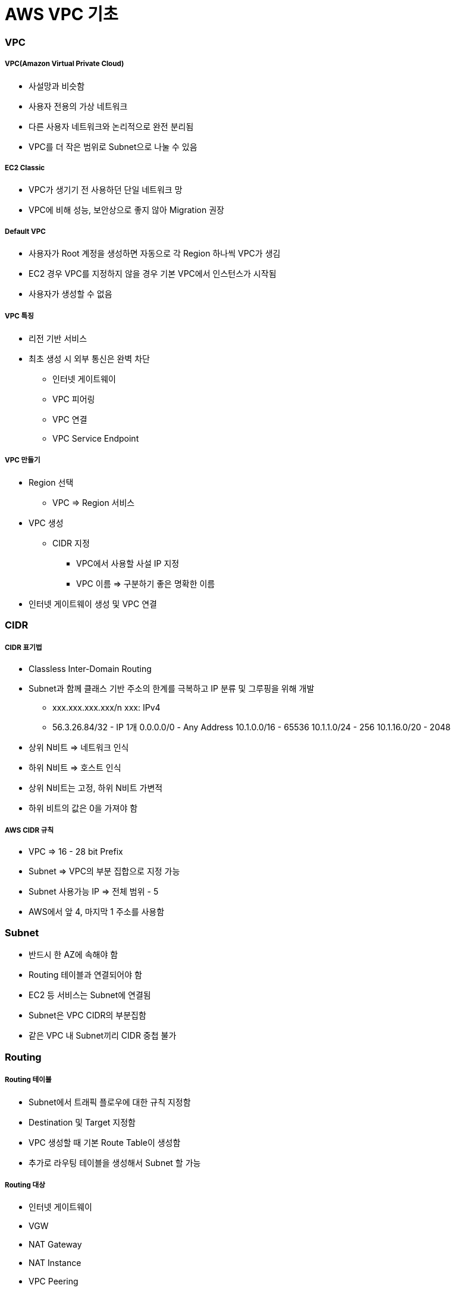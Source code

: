 = AWS VPC 기초

=== VPC

===== VPC(Amazon Virtual Private Cloud)
* 사설망과 비슷함
* 사용자 전용의 가상 네트워크
* 다른 사용자 네트워크와 논리적으로 완전 분리됨
* VPC를 더 작은 범위로 Subnet으로 나눌 수 있음

===== EC2 Classic
* VPC가 생기기 전 사용하던 단일 네트워크 망
* VPC에 비해 성능, 보안상으로 좋지 않아 Migration 권장

===== Default VPC
* 사용자가 Root 계정을 생성하면 자동으로 각 Region 하나씩 VPC가 생김
* EC2 경우 VPC를 지정하지 않을 경우 기본 VPC에서 인스턴스가 시작됨
* 사용자가 생성할 수 없음

===== VPC 특징
* 리전 기반 서비스
* 최초 생성 시 외부 통신은 완벽 차단
** 인터넷 게이트웨이
** VPC 피어링
** VPC 연결
** VPC Service Endpoint

===== VPC 만들기
* Region 선택 
** VPC => Region 서비스
* VPC 생성
** CIDR 지정 
*** VPC에서 사용할 사설 IP 지정
*** VPC 이름 => 구분하기 좋은 명확한 이름
* 인터넷 게이트웨이 생성 및 VPC 연결

=== CIDR

===== CIDR 표기법
* Classless Inter-Domain Routing 
* Subnet과 함께 클래스 기반 주소의 한계를 극복하고 IP 분류 및 그루핑을 위해 개발
** xxx.xxx.xxx.xxx/n xxx: IPv4
** 56.3.26.84/32 - IP 1개 0.0.0.0/0 - Any Address 10.1.0.0/16 - 65536 10.1.1.0/24 - 256 10.1.16.0/20 - 2048
* 상위 N비트 => 네트워크 인식
* 하위 N비트 => 호스트 인식
* 상위 N비트는 고정, 하위 N비트 가변적
* 하위 비트의 값은 0을 가져야 함

===== AWS CIDR 규칙
* VPC => 16 - 28 bit Prefix
* Subnet => VPC의 부분 집합으로 지정 가능
* Subnet 사용가능 IP => 전체 범위 - 5
* AWS에서 앞 4, 마지막 1 주소를 사용함

=== Subnet
* 반드시 한 AZ에 속해야 함
* Routing 테이블과 연결되어야 함
* EC2 등 서비스는 Subnet에 연결됨
* Subnet은 VPC CIDR의 부분집함
* 같은 VPC 내 Subnet끼리 CIDR 중첩 불가

=== Routing 

===== Routing 테이블 
* Subnet에서 트래픽 플로우에 대한 규칙 지정함
* Destination 및 Target 지정함
* VPC 생성할 때 기본 Route Table이 생성함
* 추가로 라우팅 테이블을 생성해서 Subnet 할 가능

===== Routing 대상
* 인터넷 게이트웨이
* VGW
* NAT Gateway
* NAT Instance
* VPC Peering

===== Routing 우선순위
* 트래픽과 일치하는 가장 구체적인 라우팅을 사용해 트래픽의 라우팅 방법을 결정

=== NAT Instance

===== Public Subnet
* 인터넷으로 연결되는 Subnet
* Subnet은 기본적으로 동일하나 라우팅 테이블에 의해 기능이 구분됨

===== Private Subnet
* 인터넷으로부터 직접 접근이 불가능
* NAT 인스턴스 또는 NAT Gateway를 통해 간접적으로 인터넷 가능

===== NAT Instance 생성
* 보안 그룹 설정 확인
* 내부 방화벽 규칙 변경(IP Masquarade)
* EC2 인스턴스 SrcDestCheck 비활성화

===== NAT Instance 사용하기
* Private Subnet의 라우팅 테이블 규칙 수정

=== 보안 Subnet
* VPN 전용 서브넷
* 인터넷 망과 완벽 분리됨
* 민감한 정보 저장용으로 사용함
* 인터넷망과의 통신은 VPN을 이용해서 연결

=== VPC Peering
* 같은 리전의 VPC끼리 연결
* 다른 계정의 VPC와 연결 가능
* 쉽고 간단함
* Peering 연결 생성함
* 라우팅 테이블 수정함
* 연결 테스트

===== VPC Peering 주의사항
* A - Peering - B, B - Peering - C 라도 A - C 서로간 통신 불가

=== AWS VPN 구성
* AWS Hardware VPN
* AWS Direct Connect
* AWS VPN CloudHub
* 소프트웨어 VPN

=== NACL 
* 서브넷의 트래픽을 수용하거나 거절할 수 있음

=== 보안그룹
* 인스턴스의 Inbound, Outbound 트래픽 제어에 사용함
* 기존 방화벽과 유사한 용도

|===
| NACL | 보안그룹
| 상태 비저장	| 상태 저장
| 순서대로 평가	| 한꺼번에 평가
| 간단한 규칙	| 세부적 규칙
| 서브넷에 적용	| EC2(그룹)에 적용
|===

=== VPC S3 Endpoint

=== VPC 운영
* 서비스 별로 따로 운영함
* 테스트 환결별로 따로 운영함
* 기능별 VPC를 나누면 어떨까요?
** 웹서버 VPC, DB VPC ..

=== VPC 실습

===== AWS 계정 로그인하기
. 사용자 계정 정보를 이용해서 AWS관리 콘솔에 로그인함
. 개인별로 안내받은 리전을 선택함

===== VPC 생성
. Services - Network.. - VPC 클릭함
. VPC 메뉴에서 Your VPCs를 선택함
. Create VPC 클릭하고 아래와 같이 정보를 입력함
** Name Tag: 자신의아이디VPC CIDR block: 10.100.0.0/16
. Create 클릭함
. 생성된 VPC의 Name과 VPC ID를 확인함

===== 인터넷 게이트웨이 연결하기 
. VPC 메뉴에서 Internet Gateways 선택함
. Create Internet Gateway 클릭함
. Name Tag: 아이디 IGW 입력함
. 새로 생성한 IGW 선택 후 Attach to VPC 선택함
. 대화창에서 2에서 생성한 VPC 선택 및 연결함
* _VPC 인터넷 게이트웨이 연결됨_

===== Public Subnet 생성하기 
. VPC 메뉴에서 Subnets 선택함
. Create Subnet 클릭함
. Create Subnet 대화상자에서 아래와 같이 입력함
** Name Tag: 아이디 pub1 
** VPC: 생성한 VPC 선택함
** Availability Zone: 첫번째 AZ 선택함
** CIDR Block: 10.100.10.0/24
. Yes, Create 클릭함

===== Private Subnet 생성하기
. 4와 같은 방법으로 추가적으로 Subnet을 하나 더 생성함 
. 대화상자에서는 아래와 같이 입력함
** Name Tag: 아이디private1 
** VPC: 생성한 VPC 선택함
** Availability Zone: 두번째 AZ 선택함
** CIDR Block: 10.100.20.0/24

===== Public Routing Table 설정하기
* VPC를 생성하면 기본 Routing Table이 생성됨 
* 기본 Routing Table과는 별도로 각 Subnet에 다른 규칙을 가진 Routing Table을 연결할 수 있음
. VPC 메뉴에서 Route Tables 선택함
. Create Route Table 클릭함
. 대화상자에서 다음과 같이 입력 후 Create 클릭함
** Name Tag: 아이디PubRt
** VPC: 생성한 VPC 선택
. 생성한 라우팅 테이블 선택후 아래 쪽 탭에서 Routes 선택함
. Edit - Add another route 클릭함
. 아래와 같이 입력함
** Destination: 0.0.0.0/0
** Target: 생성한 인터넷 게이트웨이 (igw- 로 시작)
. Save 클릭

===== Public Subnet과 Public Routing Table 연결하기
. Public Routing Table이 선택한 상태에서 아래쪽 탭에서 Subnet Assocations 탭 선택함
. Edit 클릭 후 4단계에서 생성한 Subnet 중 Public Subnet (10.100.10.0/24) 의 Associate 체크함
. Save 클릭함

===== Private Routing Table 생성 및 Private Subnet과 연결하기
. 앞 단계와 같은 방식으로 아이디PriRT라우팅 테이블을 생성함. 단 6.5 ~ 7 단계는 생략하고 추가적인 Route 규칙은 생성하지 않음
. 생성한 PriRT 테이블과 Private Subnet을 7번 과정과 같이 서로 연결함

===== NAT Instance 생성하기 
. Services - EC2 선택함
. Launch Instance 클릭함
. Amazon Linux AMI 선택함
. t2.micro 선택함
. Next: Configure Instance Details 클릭함
. Step3: 에서
** Network: 생성한VPC 선택함
** Subnet: 퍼블릭서브넷 선택함
** Auto-assign Public IP: 반드시 Enable로 선택함
. 아래쪽 Advanced Details 클릭 후 User Data 입력 주의 => User Data의 내용은 아래 링크에서 붙여넣음

[source, bash]
----
#!/bin/sh
echo 1 > /proc/sys/net/ipv4/ip_forward
echo 0 > /proc/sys/net/ipv4/conf/eth0/send_redirects
/sbin/iptables -t nat -A POSTROUTING -o eth0 -s 0.0.0.0/0 -j MASQUERADE
/sbin/iptables-save > /etc/sysconfig/iptables
mkdir -p /etc/sysctl.d/
cat <<EOF > /etc/sysctl.d/nat.conf
net.ipv4.ip_forward = 1
net.ipv4.conf.eth0.send_redirects = 0
EOF
----

. Next: Add Storage 클릭함
. Next: Add Tags - Add Tag 클릭 후 아래 내용 추가함
** Key: Name (대문자 주의)
** Value: 아이디NAT Next: Configure Security Group 클릭함
. 새로운 보안 그룹 생성
** Security group name: 아이디-nat-sg
** Description: NAT sg
. Add Rule클릭, 아래와 같이 입력 후 Review and Launch 클릭함
** Type: All Traffic
** Source: Custom, 10.100.20.0/24 입력함 (Private CIDR)
. Launch 클릭 후 Key Pair 대화 상자에서 Create a new key pair 선택함. Key Pair Name에는 아이디 입력 후 Download Key Pair 클릭 pem 파일을 다운받음
. Launch Instances - View Instances 를 각각 클릭함
. 잠시 후 생성된 NAT Instance의 Instance ID i-0b0..를 메모장 등에 기록해 놓음

===== NAT Instance 접속하기
. EC2 인스턴스의 Description 항목에서 IPv4 Public IP 정보를 메모장 등에 기록함
. 다운받은 pem 파일이 있는 폴더로 이동한 후 아래 명령을 통해 접속을 할 수 있음

[source, bash]
----
$ chmod 400 mypemfile.pem
$ ssh -i mypemfile.pem ec2-user@서버ip
----

===== 인터넷 접속 테스트하기
* Bash Shell 아래 명령어 입력 후, 아래와 같이 나오면 VPC 및 Public Subnet 설정이 정상적으로 이루어진 것을 확인할 수 있음

[source, bash]
----
$ ping ietf.org
PING ietf.org (4.31.198.44) 56(84) bytes of data.
64 bytes from mail.ietf.org (4.31.198.44): icmp_seq=1 ttl=45 time=111 ms
64 bytes from mail.ietf.org (4.31.198.44): icmp_seq=2 ttl=45 time=111 ms
----

* User data 가 정상적으로 입력되었는지도 확인해봄

[source, bash]
----
$ curl -s -w '\n' 169.254.169.254/latest/user-data
#!/bin/sh
echo 1 > /proc/sys/net/ipv4/ip_forward
echo 0 > /proc/sys/net/ipv4/conf/eth0/send_redirects
/sbin/iptables -t nat -A POSTROUTING -o eth0 -s 0.0.0.0/0 -j MASQUERADE
/sbin/iptables-save > /etc/sysconfig/iptables
mkdir -p /etc/sysctl.d/
cat <<EOF > /etc/sysctl.d/nat.conf
net.ipv4.ip_forward = 1
net.ipv4.conf.eth0.send_redirects = 0
EOF
----

===== Private Routing Table에 NAT 추가하기
. Services - VPC 선택함
. Route Tables 선택함
. 기존에 생성한 아이디pri 테이블 선택 후 아래쪽 Routes 탭 선택. 반드시 Private Routing Table을 선택함
. Edit 클릭, 아래쪽에 Add another route 클릭함
** Destination: 0.0.0.0/0 Target: NAT인스턴스아이디
. Save 클릭함

===== Private Instance 생성하기
. 앞 단계와 같은 방식으로 Private Subnet에 Instance를 생성함. 단 아래의 몇 가지 사항을 주의해야 함
** Network: 생성한 VPC 선택함
** Subnet: 프라이빗 서브넷 선택함
** Auto-assign Public IP: Disable Add 
** Tag: 
*** Key: Name 
*** Value: 아이디PRI
** Security Group은 새로 생성함. Name: 아이디-pri-sg 룰 추가
** Key Pair: 기존에 생성했던 NAT와 동일한 Key Pair를 선택할 것 
** 특히 Key Pair Choose an existing key pair를 선택하고 NAT와 동일한 Key Pair를 선택함에 주의 
** 체크박스에 체크도 해야 인스턴스를 생성할 수 있음
. 생성된 Private Instance의 Private IP를 메모장에 기록해 놓음. Subnet 규칙대로 10.100.20.xxx의 주소를 가지는 것을 확인할 수 있음

===== Private Instance에 접속하기
* Private Instance의 경우 Public IP가 따로 없고, Private Subnet도 인터넷과 연결되어 있지 않으므로 직접 접속이 불가능함. NAT를 통해 Private Subnet에 접속해봄
* 맥 터미널에서 아래의 명령을 입력함

[source, bash]
----
$ ssh-add -K mykey.pem
$ ssh -A -i mykey.pem ec2-user@NAT퍼블릭IP
----

* NAT Instance의 Bash에서 아래와 같이 입력함. 접속 후 아래처럼 프롬프트를 통해서 Private Instance임을 확인할 수 있음

[source, bash]
----
$ ssh ec2-user@프라이빗인스턴스IP
[ec2-user@ip-10-100-20-42 ~]$
----

===== 인터넷 테스트하기
* Private Instance의 Bash에서 아래처럼 입력해봄. 인터넷이 연결되지 않아서 아무것도 나오지 않음

[source, bash]
----
$ ping ietf.org
PING ietf.org (4.31.198.44) 56(84) bytes of data.
----

* Service - EC2 선택, Running Instances 클릭함
* NAT Instance를 선택하고 Actions - Networking - Change Source/Dest. Check 선택, Disable 을 선택함
* 다시 ping 명령을 입력 정상적으로 동작하는지 확인함

[source, bash]
----
[ec2-user@ip-10-100-20-42 ~]$ ping ietf.org
PING ietf.org (4.31.198.44) 56(84) bytes of data.
64 bytes from mail.ietf.org (4.31.198.44): icmp_seq=24 ttl=44 time=114 ms
64 bytes from mail.ietf.org (4.31.198.44): icmp_seq=25 ttl=44 time=114 ms
----

===== 인스턴스 종료하기

===== 추가 실습해보기 
* VPC-Peering 실습
* VPC Endpoint For S3 사용해보기